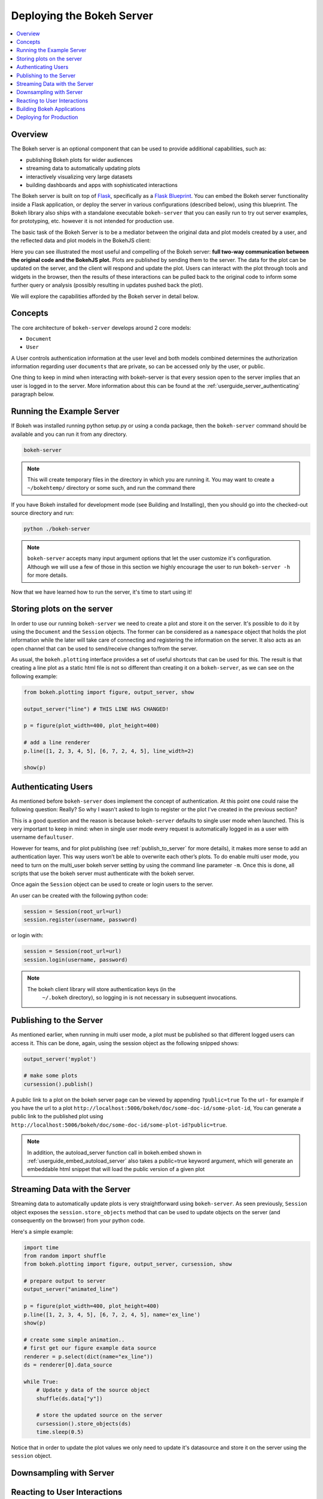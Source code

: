 .. _userguide_server:

Deploying the Bokeh Server
==========================

.. contents::
    :local:
    :depth: 2

.. program:: bokeh-server

.. _userguide_server_overview:

Overview
--------

The Bokeh server is an optional component that can be used to provide
additional capabilities, such as:

* publishing Bokeh plots for wider audiences
* streaming data to automatically updating plots
* interactively visualizing very large datasets
* building dashboards and apps with sophisticated interactions

The Bokeh server is built on top of `Flask`_, specifically as a
`Flask Blueprint`_. You can embed the Bokeh server functionality inside
a Flask application, or deploy the server in various configurations
(described below), using this blueprint. The Bokeh library also ships
with a standalone executable ``bokeh-server`` that you can easily run to
try out server examples, for prototyping, etc. however it is not intended
for production use.

The basic task of the Bokeh Server is to be a mediator between the original data
and plot models created by a user, and the reflected data and plot models in the
BokehJS client:

.. image:: /_images/bokeh_server.png
    :align: center
    :scale: 30 %

Here you can see illustrated the most useful and compelling of the Bokeh server:
**full two-way communication between the original code and the BokehJS plot.**
Plots are published by sending them to the server. The data for the plot can be
updated on the server, and the client will respond and update the plot. Users can
interact with the plot through tools and widgets in the browser, then the results of
these interactions can be pulled back to the original code to inform some further
query or analysis (possibly resulting in updates pushed back the plot).

We will explore the capabilities afforded by the Bokeh server in detail below.

.. _userguide_server_concepts:

Concepts
--------

The core architecture of ``bokeh-server`` develops around 2 core models:

* ``Document``
* ``User``

A User controls authentication information at the user level and both models
combined determines the authorization information regarding user ``documents``
that are private, so can be accessed only by the user, or public.

One thing to keep in mind when interacting with bokeh-server is that every
session open to the server implies that an user is logged in to the server.
More information about this can be found at the
:ref:`userguide_server_authenticating` paragraph below.

.. _userguide_server_example_server:

Running the Example Server
--------------------------

If Bokeh was installed running python setup.py or using a conda package, then the
``bokeh-server`` command should be available and you can run it from any directory.

.. code-block:: sh

    bokeh-server

.. note::
    This will create temporary files in the directory in which you are running it.
    You may want to create a ``~/bokehtemp/`` directory or some such, and run the
    command there

If you have Bokeh installed for development mode (see Building and Installing),
then you should go into the checked-out source directory and run:

.. code-block:: sh

    python ./bokeh-server

.. note::
    ``bokeh-server`` accepts many input argument options that let the user customize
    it's configuration. Although we will use a few of those in this section we highly
    encourage the user to run ``bokeh-server -h`` for more details.

Now that we have learned how to run the server, it's time to start using it!

.. _userguide_server_storing:

Storing plots on the server
---------------------------

In order to use our running ``bokeh-server`` we need to create a plot and store it
on the server.
It's possible to do it by using the ``Document`` and the ``Session`` objects.
The former can be considered as a ``namespace`` object that holds the plot
information while the later will take care of connecting and registering the
information on the server. It also acts as an open channel that can be used
to send/receive changes to/from the server.

As usual, the ``bokeh.plotting`` interface provides a set of useful shortcuts
that can be used for this. The result is that creating a line plot as a static
html file is not so different than creating it on a ``bokeh-server``, as we can
see on the following example:

.. code-block:: python

    from bokeh.plotting import figure, output_server, show

    output_server("line") # THIS LINE HAS CHANGED!

    p = figure(plot_width=400, plot_height=400)

    # add a line renderer
    p.line([1, 2, 3, 4, 5], [6, 7, 2, 4, 5], line_width=2)

    show(p)

.. _userguide_server_authenticating:

Authenticating Users
--------------------

As mentioned before ``bokeh-server`` does implement the concept of authentication.
At this point one could raise the following question: Really? So why I wasn't asked
to login to register or the plot I've created in the previous section?

This is a good question and the reason is because ``bokeh-server`` defaults to
single user mode when launched. This is very important to keep in mind: when in
single user mode every request is automatically logged in as a user with username
``defaultuser``.

However for teams, and for plot publishing (see :ref:`publish_to_server` for
more details), it makes more sense to add an authentication layer. This way
users won’t be able to overwrite each other’s plots. To do enable multi user
mode, you need to turn on the multi_user bokeh server setting by using the
command line parameter ``-m``. Once this is done, all scripts that use the
bokeh server must authenticate with the bokeh server.

Once again the ``Session`` object can be used to create or login users to the
server.

An user can be created with the following python code:

.. code-block:: python

    session = Session(root_url=url)
    session.register(username, password)

or login with:

.. code-block:: python

    session = Session(root_url=url)
    session.login(username, password)

.. note::

    The bokeh client library will store authentication keys (in the
     ``~/.bokeh`` directory), so logging in is not necessary in subsequent
     invocations.

.. _publish_to_server:

Publishing to the Server
------------------------

As mentioned earlier, when running in multi user mode, a plot must be
published so that different logged users can access it. This can be done,
again, using the session object as the following snipped shows:

.. code-block:: python

    output_server('myplot')

    # make some plots
    cursession().publish()

A public link to a plot on the bokeh server page can be viewed by appending
``?public=true`` To the url - for example if you have the url to a
plot ``http://localhost:5006/bokeh/doc/some-doc-id/some-plot-id``,
You can generate a public link to the published plot using
``http://localhost:5006/bokeh/doc/some-doc-id/some-plot-id?public=true``.

.. note::

    In addition, the autoload_server function call in bokeh.embed shown
    in :ref:`userguide_embed_autoload_server` also takes a public=true
    keyword argument, which will generate an embeddable html snippet
    that will load the public version of a given plot


Streaming Data with the Server
------------------------------

Streaming data to automatically update plots is very straightforward
using ``bokeh-server``. As seen previously, ``Session`` object exposes
the ``session.store_objects`` method that can be used to update objects
on the server (and consequently on the browser) from your python code.

Here's a simple example:

.. code-block:: python

    import time
    from random import shuffle
    from bokeh.plotting import figure, output_server, cursession, show

    # prepare output to server
    output_server("animated_line")

    p = figure(plot_width=400, plot_height=400)
    p.line([1, 2, 3, 4, 5], [6, 7, 2, 4, 5], name='ex_line')
    show(p)

    # create some simple animation..
    # first get our figure example data source
    renderer = p.select(dict(name="ex_line"))
    ds = renderer[0].data_source

    while True:
        # Update y data of the source object
        shuffle(ds.data["y"])

        # store the updated source on the server
        cursession().store_objects(ds)
        time.sleep(0.5)


Notice that in order to update the plot values we only need to update it's
datasource and store it on the server using the ``session`` object.

Downsampling with Server
------------------------


Reacting to User Interactions
-----------------------------


Building Bokeh Applications
---------------------------


Deploying for Production
------------------------



.. _Flask: http://flask.pocoo.org
.. _Flask Blueprint: http://flask.pocoo.org/docs/0.10/blueprints
